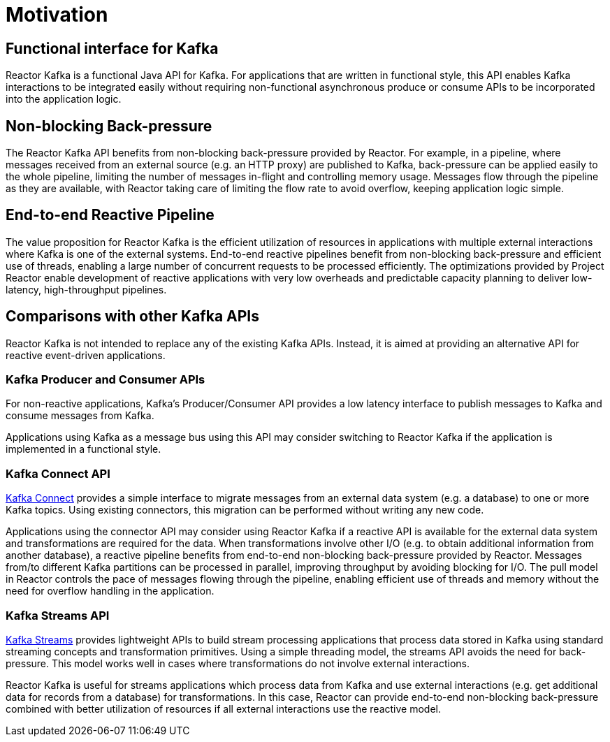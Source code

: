 [[motivation]]
= Motivation

[[motivation-functional]]
== Functional interface for Kafka

Reactor Kafka is a functional Java API for Kafka. For applications that are written in functional style,
this API enables Kafka interactions to be integrated easily without requiring non-functional
asynchronous produce or consume APIs to be incorporated into the application logic.


[[back-pressure]]
== Non-blocking Back-pressure

The Reactor Kafka API benefits from non-blocking back-pressure provided by Reactor. For example, in a pipeline, where
messages received from an external source (e.g. an HTTP proxy) are published to Kafka, back-pressure can be applied easily to the
whole pipeline, limiting the number of messages in-flight and controlling memory usage. Messages flow through
the pipeline as they are available, with Reactor taking care of limiting the flow rate to avoid overflow,
keeping application logic simple.

[[end-to-end-reactive]]
== End-to-end Reactive Pipeline

The value proposition for Reactor Kafka is the efficient utilization of resources in applications with multiple
external interactions where Kafka is one of the external systems. End-to-end reactive pipelines benefit from
non-blocking back-pressure and efficient use of threads, enabling a large number of concurrent requests to be
processed efficiently. The optimizations provided by Project Reactor enable development of reactive applications
with very low overheads and predictable capacity planning to deliver low-latency, high-throughput pipelines.

[[comparison]]
== Comparisons with other Kafka APIs

Reactor Kafka is not intended to replace any of the existing Kafka APIs. Instead, it is aimed at providing
an alternative API for reactive event-driven applications.

[[kafka-producer-and-consumer-apis]]
=== Kafka Producer and Consumer APIs

For non-reactive applications, Kafka's Producer/Consumer API provides a low latency interface to publish
messages to Kafka and consume messages from Kafka.

Applications using Kafka as a message bus using this API may consider switching to Reactor Kafka if
the application is implemented in a functional style.

[[kafka-connect-api]]
=== Kafka Connect API

https://kafka.apache.org/documentation#connect[Kafka Connect] provides a simple interface to migrate messages
from an external data system (e.g. a database) to one or more Kafka topics. Using existing connectors,
this migration can be performed without writing any new code.

Applications using the connector API may consider using Reactor Kafka if a reactive API is available for
the external data system and transformations are required for the data. When transformations involve
other I/O (e.g. to obtain additional information from another database), a reactive pipeline
benefits from end-to-end non-blocking back-pressure provided by Reactor. Messages from/to different Kafka
partitions can be processed in parallel, improving throughput by avoiding blocking for I/O.
The pull model in Reactor controls the pace of messages flowing through the pipeline, enabling efficient
use of threads and memory without the need for overflow handling in the application.

[[kafka-streams-api]]
=== Kafka Streams API

https://kafka.apache.org/documentation#streams[Kafka Streams] provides lightweight APIs to build stream processing
applications that process data stored in Kafka using standard streaming concepts and transformation primitives.
Using a simple threading model, the streams API avoids the need for back-pressure. This model works well in cases
where transformations do not involve external interactions.

Reactor Kafka is useful for streams applications which process data from Kafka and use external interactions
(e.g. get additional data for records from a database) for transformations. In this case, Reactor can provide end-to-end
non-blocking back-pressure combined with better utilization of resources if all external interactions use the reactive model.


